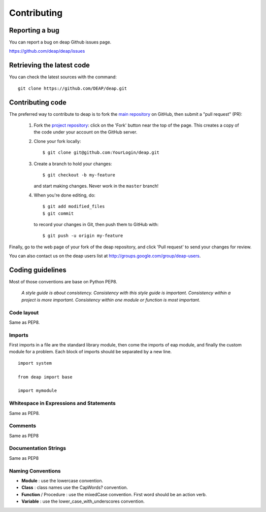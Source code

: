 Contributing
============


Reporting a bug
---------------

You can report a bug on deap Github issues page.

`<https://github.com/deap/deap/issues>`_

Retrieving the latest code
--------------------------

You can check the latest sources with the command::

    git clone https://github.com/DEAP/deap.git


Contributing code
-----------------

The preferred way to contribute to deap is to fork the `main
repository <http://github.com/deap/deap/>`__ on GitHub,
then submit a "pull request" (PR):

 1. Fork the `project repository
    <http://github.com/deap/deap>`__: click on the 'Fork'
    button near the top of the page. This creates a copy of the code under your
    account on the GitHub server.

 2. Clone your fork locally::

        $ git clone git@github.com:YourLogin/deap.git

 3. Create a branch to hold your changes::

        $ git checkout -b my-feature

    and start making changes. Never work in the ``master`` branch!

 4. When you're done editing, do::

        $ git add modified_files
        $ git commit

    to record your changes in Git, then push them to GitHub with::

        $ git push -u origin my-feature

Finally, go to the web page of your fork of the deap repository,
and click 'Pull request' to send your changes for review.

You can also contact us on the deap users 
list at `<http://groups.google.com/group/deap-users>`_.

Coding guidelines
-----------------

Most of those conventions are base on Python PEP8.

    *A style guide is about consistency. Consistency with this style guide is important.
    Consistency within a project is more important. Consistency within one module or 
    function is most important.*

Code layout
+++++++++++

Same as PEP8.

Imports
+++++++

First imports in a file are the standard library module, then come the imports of eap module, and finally the custom module for a problem. Each block of imports should be separated by a new line.

::

  import system
  
  from deap import base

  import mymodule

Whitespace in Expressions and Statements
++++++++++++++++++++++++++++++++++++++++

Same as PEP8.

Comments
++++++++

Same as PEP8

Documentation Strings
+++++++++++++++++++++
Same as PEP8

Naming Conventions
++++++++++++++++++

- **Module** : use the lowercase convention.
- **Class** : class names use the CapWords? convention.
- **Function** / Procedure : use the mixedCase convention. First word should be an action verb.
- **Variable** : use the lower_case_with_underscores convention.

